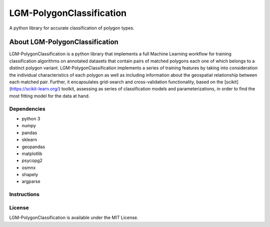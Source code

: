 *************************
LGM-PolygonClassification
*************************
A python library for accurate classification of polygon types.

About LGM-PolygonClassification
===============================
LGM-PolygonClassification is a python library that implements a full Machine Learning workflow for training classification algorithms on annotated datasets that contain pairs of matched polygons each one of which belongs to a distinct polygon variant. LGM-PolygonClassification implements a series of training features by taking into consideration the individual characteristics of each polygon as well as including information about the geospatial relationship between each matched pair. Further, it encapsulates grid-search and cross-validation functionality, based on the [scikit](https://scikit-learn.org/) toolkit, assessing as series of classification models and parameterizations, in order to find the most fitting model for the data at hand.

Dependencies
------------
* python 3
* numpy
* pandas
* sklearn
* geopandas
* matplotlib
* psycopg2
* osmnx
* shapely
* argparse


Instructions
------------
.. In order for the library to function the user must provide it with a .csv file containing a collection of matched polygon pairs. The first column must contain the polygon shapely geometries (in string form) that belong to the first polygon class, while the second column must contain their matched counterparts that belong to the second polygon class. The process of polygon matching is also supported by the library, provided that a pair of shapefiles containing polygon information (one for each polygon class) is available.

.. **Polygon matching**: the process of matching polygons can be executing by calling the match_polygons.py script as follows:
.. ```python match_polygons.py -dian_shapefile_name <shapefile that corresponds to the first class polygons> -pst_shapefile_name <shapefile that corresponds to the second class polygons>```.

.. **Algorithm evaluation/selection**: consists of an exhaustive comparison between several classification algorithms that are available in the scikit-learn library. Its purpose is to
.. compare the performance of every algorithm-hyperparameter configuration in a nested cross-validation scheme and produce the best candidate-algorithm for further usage. More specifically this step outputs three files:

.. * a file consisting of the algorithm and parameters space that was searched,
.. * a file containing the results per cross-validation fold and their averages and
.. * a file containing the name of the best model.

.. You can execute this step as follows: ```python find_best_clf.py -polygon_file_name <csv containing polygon pairs information> -results_file_name <desired name of the csv to contain the metric results per fold> -hyperparameter_file_name <desired name of the file to contain the hyperparameter space that was searched>```.

.. The last two arguments are optional and their values are defaulted to:

.. * classification_report_*timestamp*, and
.. * hyperparameters_per_fold_*timestamp*

.. correspondingly

.. **Algorithm tuning**: The purpose of this step is to further tune the specific algorithm that was chosen in step 1 by comparing its performance while altering the hyperparameters with which it is being configured. This step outputs the hyperparameter selection corresponding to the best model.

.. You can execute this step as follows: ```python finetune_best_clf.py -polygon_file_name <csv containing polygon pairs information> -best_hyperparameter_file_name <desired name of the file to contain the best hyperparameters that were selected for the best algorithm of step 1> -best_clf_file_name <file containing the name of the best classifier>```.

.. All arguments except pois_csv_name are optional and their values are defaulted to:

.. * best_hyperparameters_*category level*_*timestamp*.csv
.. * the latest file with the *best_clf_* prefix

.. **Model training on a specific training set**: This step handles the training of the final model on an entire dataset, so that it can be used in future cases. It outputs a pickle file in which the model is stored.

.. You can execute this step as follows: ```python export_best_model.py -polygon_file_name <csv containing polygon pairs information> -best_hyperparameter_file_name <csv containing best hyperparameter configuration for the classifier -best_clf_file_name <file containing the name of the best classifier> -trained_model_file_name <name of file where model must be exported>```.

.. All arguments except pois_csv_name are optional and their values are defaulted to:

.. * the latest file with the *best_hyperparameters_* prefix
.. * the latest file with the best_clf_* prefix
.. * trained_model_*level*_*timestamp*.pkl

.. correspondingly.

.. **Predictions on novel data**: This step can be executed as: ```python export_predictions.py -polygon_file_name <csv containing polygon pairs information> -results_file_name <desired name of the output csv> -trained_model_file_name <pickle file containing an already trained model>```

.. The output .csv file will contain the k most probable predictions regarding the category of each POI. If no arguments for output_csv are given, their values are defaulted to:

.. * output_csv = predictions_*timestamp*.csv and
.. * trained_model_file_name = *name of the latest produced pickle file in the working directory*.

License
-------
LGM-PolygonClassification is available under the MIT License.
